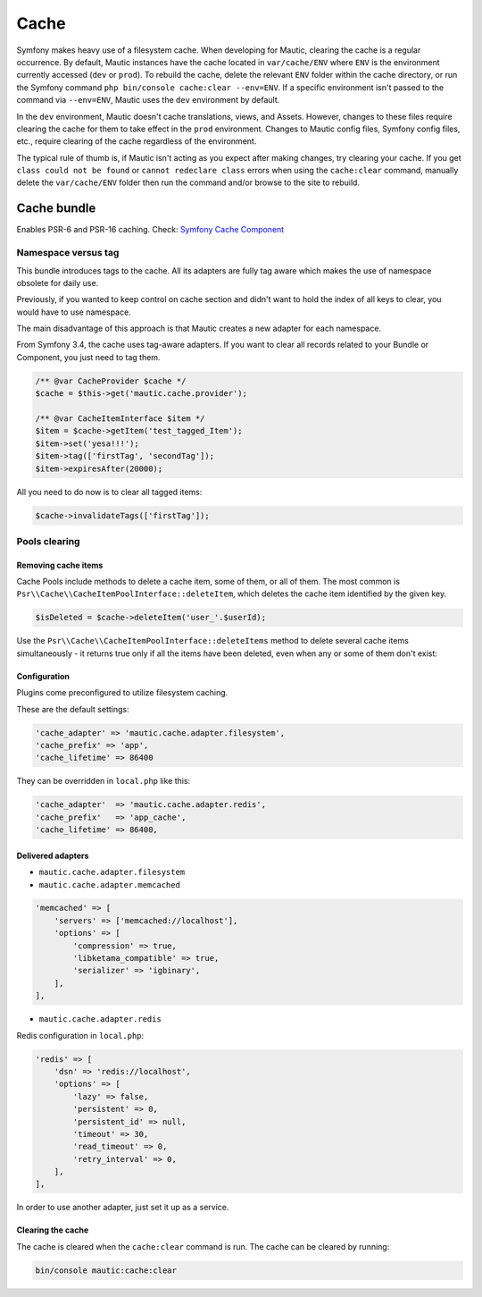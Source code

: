 Cache
#####

Symfony makes heavy use of a filesystem cache. When developing for Mautic, clearing the cache is a regular occurrence. By default, Mautic instances have the cache located in ``var/cache/ENV`` where ``ENV`` is the environment currently accessed (``dev`` or ``prod``). To rebuild the cache, delete the relevant ``ENV`` folder within the cache directory, or run the Symfony command ``php bin/console cache:clear --env=ENV``. If a specific environment isn't passed to the command via ``--env=ENV``, Mautic uses the ``dev`` environment by default.

In the ``dev`` environment, Mautic doesn't cache translations, views, and Assets. However, changes to these files require clearing the cache for them to take effect in the ``prod`` environment. Changes to Mautic config files, Symfony config files, etc., require clearing of the cache regardless of the environment.

The typical rule of thumb is, if Mautic isn't acting as you expect after making changes, try clearing your cache. If you get ``class could not be found`` or ``cannot redeclare class`` errors when using the ``cache:clear`` command, manually delete the ``var/cache/ENV`` folder then run the command and/or browse to the site to rebuild.

Cache bundle
************

Enables PSR-6 and PSR-16 caching. Check: `Symfony Cache Component <https://symfony.com/doc/current/components/cache.html>`_

Namespace versus tag
====================

This bundle introduces tags to the cache. All its adapters are fully tag aware which makes the use of namespace obsolete for daily use.

Previously, if you wanted to keep control on cache section and didn't want to hold the index of all keys to clear, you would have to use namespace.

The main disadvantage of this approach is that Mautic creates a new adapter for each namespace.

From Symfony 3.4, the cache uses tag-aware adapters. If you want to clear all records related to your Bundle or Component, you just need to tag them.

.. code-block:: php

    /** @var CacheProvider $cache */
    $cache = $this->get('mautic.cache.provider');

    /** @var CacheItemInterface $item */
    $item = $cache->getItem('test_tagged_Item');
    $item->set('yesa!!!');
    $item->tag(['firstTag', 'secondTag']);
    $item->expiresAfter(20000);

All you need to do now is to clear all tagged items:

.. code-block:: php

    $cache->invalidateTags(['firstTag']);

Pools clearing
==============

Removing cache items
--------------------

Cache Pools include methods to delete a cache item, some of them, or all of them. The most common is ``Psr\\Cache\\CacheItemPoolInterface::deleteItem``, which deletes the cache item identified by the given key.

.. code-block:: php

    $isDeleted = $cache->deleteItem('user_'.$userId);

Use the ``Psr\\Cache\\CacheItemPoolInterface::deleteItems`` method to delete several cache items simultaneously - it returns true only if all the items have been deleted, even when any or some of them don't exist:

Configuration
-------------

Plugins come preconfigured to utilize filesystem caching.

These are the default settings:

.. code-block:: php

    'cache_adapter' => 'mautic.cache.adapter.filesystem',
    'cache_prefix' => 'app',
    'cache_lifetime' => 86400

They can be overridden in ``local.php`` like this:

.. code-block:: php

    'cache_adapter'  => 'mautic.cache.adapter.redis',
    'cache_prefix'   => 'app_cache',
    'cache_lifetime' => 86400,

Delivered adapters
------------------

- ``mautic.cache.adapter.filesystem``
- ``mautic.cache.adapter.memcached``

.. code-block:: php

    'memcached' => [
        'servers' => ['memcached://localhost'],
        'options' => [
            'compression' => true,
            'libketama_compatible' => true,
            'serializer' => 'igbinary',
        ],
    ],

- ``mautic.cache.adapter.redis``

Redis configuration in ``local.php``:

.. code-block:: php

    'redis' => [
        'dsn' => 'redis://localhost',
        'options' => [
            'lazy' => false,
            'persistent' => 0,
            'persistent_id' => null,
            'timeout' => 30,
            'read_timeout' => 0,
            'retry_interval' => 0,
        ],
    ],

In order to use another adapter, just set it up as a service.

Clearing the cache
------------------

The cache is cleared when the ``cache:clear`` command is run. The cache can be cleared by running:

.. code-block:: bash

    bin/console mautic:cache:clear
